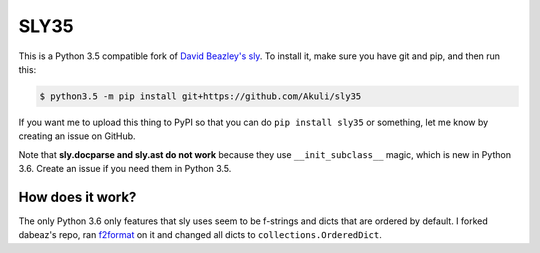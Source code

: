SLY35
=====

This is a Python 3.5 compatible fork of
`David Beazley's sly <https://github.com/dabeaz/sly>`_.
To install it, make sure you have git and pip, and then run this:

.. code-block:: shell

    $ python3.5 -m pip install git+https://github.com/Akuli/sly35

If you want me to upload this thing to PyPI so that you can do
``pip install sly35`` or something, let me know by creating an issue on
GitHub.

Note that **sly.docparse and sly.ast do not work** because they use
``__init_subclass__`` magic, which is new in Python 3.6. Create an issue
if you need them in Python 3.5.


How does it work?
-----------------

The only Python 3.6 only features that sly uses seem to be f-strings and
dicts that are ordered by default. I forked dabeaz's repo, ran
`f2format <https://pypi.org/project/f2format/>`_ on it and changed all
dicts to ``collections.OrderedDict``.
